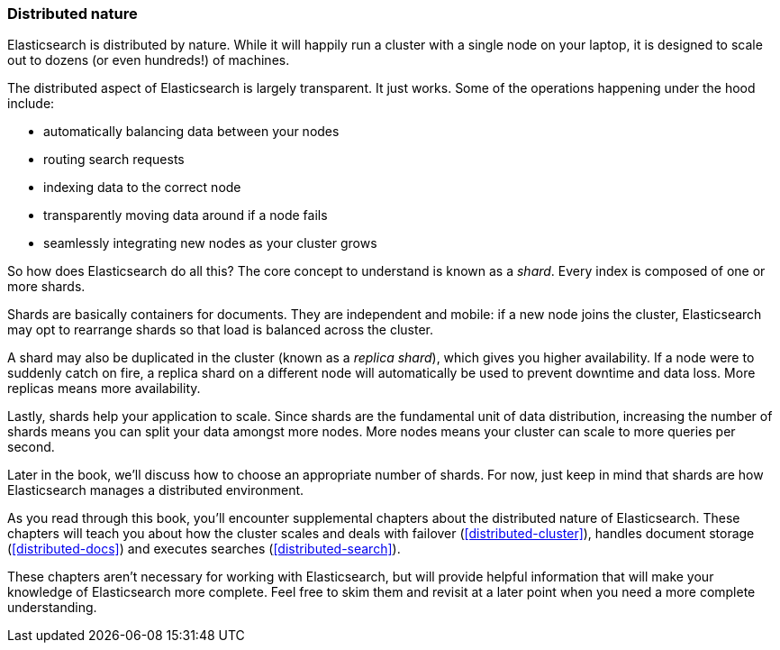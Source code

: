 === Distributed nature

Elasticsearch is distributed by nature.  While it will happily run a cluster with
a single node on your laptop, it is designed to scale out to dozens (or even hundreds!)
of machines.

The distributed aspect of Elasticsearch is largely transparent.  It just works.
Some of the operations happening under the hood include:

- automatically balancing data between your nodes
- routing search requests
- indexing data to the correct node
- transparently moving data around if a node fails
- seamlessly integrating new nodes as your cluster grows

So how does Elasticsearch do all this?  The core concept to understand is known as a
_shard_.  Every index is composed of one or more shards.

Shards are basically containers for documents.  They are independent and mobile: if a
new node joins the cluster, Elasticsearch may opt to rearrange shards so that load is balanced across the cluster.

A shard may also be duplicated in the cluster (known as a _replica shard_), which gives
you higher availability. If a node were to suddenly catch on fire, a replica shard on a different
node will automatically be used to prevent downtime and data loss.  More replicas means more
availability.

Lastly, shards help your application to scale. Since shards are the fundamental
unit of data distribution, increasing the number of shards means you can
split your data amongst more nodes.  More nodes means your cluster can scale to more
queries per second.

Later in the book, we'll discuss how to choose an appropriate number of shards. For now, just
keep in mind that shards are how Elasticsearch manages a distributed environment.

As you read through this book, you'll encounter supplemental chapters about the
distributed nature of Elasticsearch.  These chapters will teach you about
how the cluster scales and deals with failover (<<distributed-cluster>>),
handles document storage (<<distributed-docs>>) and executes searches
(<<distributed-search>>).

These chapters aren't necessary for working with Elasticsearch, but will provide
helpful information that will make your knowledge of Elasticsearch more complete.
Feel free to skim them and revisit at a later point when you need a more
complete understanding.

